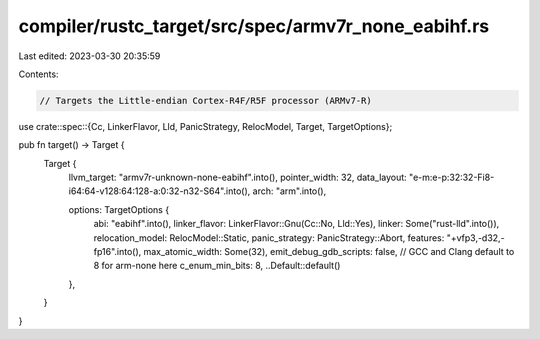 compiler/rustc_target/src/spec/armv7r_none_eabihf.rs
====================================================

Last edited: 2023-03-30 20:35:59

Contents:

.. code-block:: rs

    // Targets the Little-endian Cortex-R4F/R5F processor (ARMv7-R)

use crate::spec::{Cc, LinkerFlavor, Lld, PanicStrategy, RelocModel, Target, TargetOptions};

pub fn target() -> Target {
    Target {
        llvm_target: "armv7r-unknown-none-eabihf".into(),
        pointer_width: 32,
        data_layout: "e-m:e-p:32:32-Fi8-i64:64-v128:64:128-a:0:32-n32-S64".into(),
        arch: "arm".into(),

        options: TargetOptions {
            abi: "eabihf".into(),
            linker_flavor: LinkerFlavor::Gnu(Cc::No, Lld::Yes),
            linker: Some("rust-lld".into()),
            relocation_model: RelocModel::Static,
            panic_strategy: PanicStrategy::Abort,
            features: "+vfp3,-d32,-fp16".into(),
            max_atomic_width: Some(32),
            emit_debug_gdb_scripts: false,
            // GCC and Clang default to 8 for arm-none here
            c_enum_min_bits: 8,
            ..Default::default()
        },
    }
}



